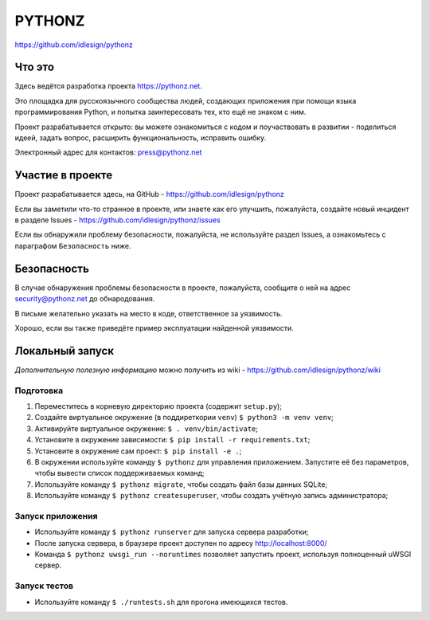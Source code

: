PYTHONZ
=======
https://github.com/idlesign/pythonz


.. image:: https://requires.io/github/idlesign/pythonz/requirements.svg?branch=master
     :target: https://requires.io/github/idlesign/pythonz/requirements/?branch=master
     :alt: Состояние зависимостей



Что это
-------

Здесь ведётся разработка проекта https://pythonz.net.

Это площадка для русскоязычного сообщества людей, создающих приложения при помощи
языка программирования Python, и попытка заинтересовать тех, кто ещё не знаком с ним.

Проект разрабатывается открыто: вы можете ознакомиться с кодом и поучаствовать в развитии -
поделиться идеей, задать вопрос, расширить функциональность, исправить ошибку.

Электронный адрес для контактов: press@pythonz.net


Участие в проекте
-----------------

Проект разрабатывается здесь, на GitHub - https://github.com/idlesign/pythonz

Если вы заметили что-то странное в проекте, или знаете как его улучшить, пожалуйста,
создайте новый инцидент в разделе Issues - https://github.com/idlesign/pythonz/issues

Если вы обнаружили проблему безопасности, пожалуйста, не используйте раздел Issues,
а ознакомьтесь с параграфом ``Безопасность`` ниже.


Безопасность
------------

В случае обнаружения проблемы безопасности в проекте, пожалуйста, сообщите о ней
на адрес security@pythonz.net до обнародования.

В письме желательно указать на место в коде, ответственное за уязвимость.

Хорошо, если вы также приведёте пример эксплуатации найденной уязвимости.


Локальный запуск
----------------

*Дополнительную полезную информацию* можно получить из wiki - https://github.com/idlesign/pythonz/wiki


Подготовка
~~~~~~~~~~

1. Переместитесь в корневую директорию проекта (содержит ``setup.py``);
2. Создайте виртуальное окружение (в поддиреткории ``venv``) ``$ python3 -m venv venv``;
3. Активируйте виртуальное окружение: ``$ . venv/bin/activate``;
4. Установите в окружение зависимости: ``$ pip install -r requirements.txt``;
5. Установите в окружение сам проект: ``$ pip install -e .``;
6. В окружении используйте команду ``$ pythonz`` для управления приложением.
   Запустите её без параметров, чтобы вывести список поддерживаемых команд;
7. Используйте команду ``$ pythonz migrate``, чтобы создать файл базы данных SQLite;
8. Используйте команду ``$ pythonz createsuperuser``, чтобы создать учётную запись администратора;


Запуск приложения
~~~~~~~~~~~~~~~~~

* Используйте команду ``$ pythonz runserver`` для запуска сервера разработки;
* После запуска сервера, в браузере проект доступен по адресу http://localhost:8000/
* Команда ``$ pythonz uwsgi_run --noruntimes`` позволяет запустить проект, используя полноценный uWSGI сервер.


Запуск тестов
~~~~~~~~~~~~~

* Используйте команду ``$ ./runtests.sh`` для прогона имеющихся тестов.
